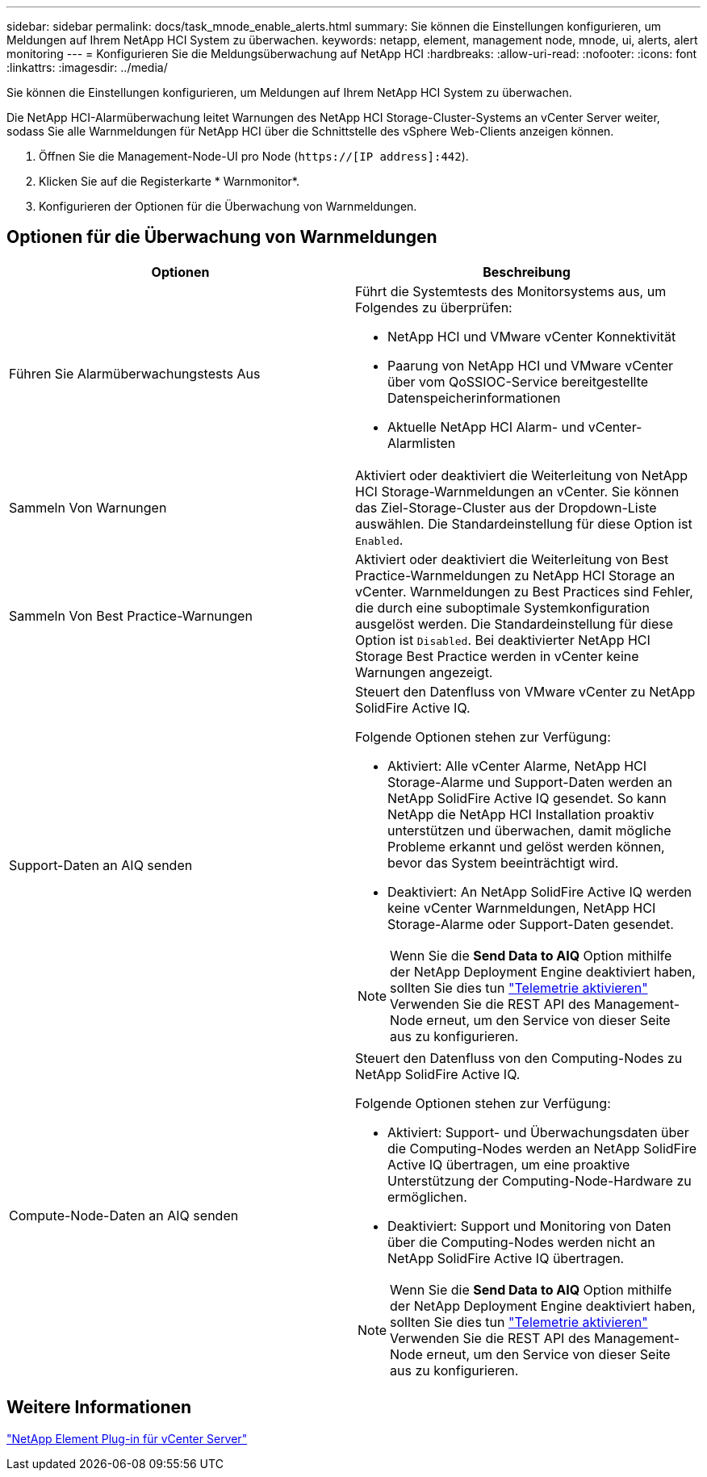 ---
sidebar: sidebar 
permalink: docs/task_mnode_enable_alerts.html 
summary: Sie können die Einstellungen konfigurieren, um Meldungen auf Ihrem NetApp HCI System zu überwachen. 
keywords: netapp, element, management node, mnode, ui, alerts, alert monitoring 
---
= Konfigurieren Sie die Meldungsüberwachung auf NetApp HCI
:hardbreaks:
:allow-uri-read: 
:nofooter: 
:icons: font
:linkattrs: 
:imagesdir: ../media/


[role="lead"]
Sie können die Einstellungen konfigurieren, um Meldungen auf Ihrem NetApp HCI System zu überwachen.

Die NetApp HCI-Alarmüberwachung leitet Warnungen des NetApp HCI Storage-Cluster-Systems an vCenter Server weiter, sodass Sie alle Warnmeldungen für NetApp HCI über die Schnittstelle des vSphere Web-Clients anzeigen können.

. Öffnen Sie die Management-Node-UI pro Node (`https://[IP address]:442`).
. Klicken Sie auf die Registerkarte * Warnmonitor*.
. Konfigurieren der Optionen für die Überwachung von Warnmeldungen.




== Optionen für die Überwachung von Warnmeldungen

[cols="2*"]
|===
| Optionen | Beschreibung 


| Führen Sie Alarmüberwachungstests Aus  a| 
Führt die Systemtests des Monitorsystems aus, um Folgendes zu überprüfen:

* NetApp HCI und VMware vCenter Konnektivität
* Paarung von NetApp HCI und VMware vCenter über vom QoSSIOC-Service bereitgestellte Datenspeicherinformationen
* Aktuelle NetApp HCI Alarm- und vCenter-Alarmlisten




| Sammeln Von Warnungen | Aktiviert oder deaktiviert die Weiterleitung von NetApp HCI Storage-Warnmeldungen an vCenter. Sie können das Ziel-Storage-Cluster aus der Dropdown-Liste auswählen. Die Standardeinstellung für diese Option ist `Enabled`. 


| Sammeln Von Best Practice-Warnungen | Aktiviert oder deaktiviert die Weiterleitung von Best Practice-Warnmeldungen zu NetApp HCI Storage an vCenter. Warnmeldungen zu Best Practices sind Fehler, die durch eine suboptimale Systemkonfiguration ausgelöst werden. Die Standardeinstellung für diese Option ist `Disabled`. Bei deaktivierter NetApp HCI Storage Best Practice werden in vCenter keine Warnungen angezeigt. 


| Support-Daten an AIQ senden  a| 
Steuert den Datenfluss von VMware vCenter zu NetApp SolidFire Active IQ.

Folgende Optionen stehen zur Verfügung:

* Aktiviert: Alle vCenter Alarme, NetApp HCI Storage-Alarme und Support-Daten werden an NetApp SolidFire Active IQ gesendet. So kann NetApp die NetApp HCI Installation proaktiv unterstützen und überwachen, damit mögliche Probleme erkannt und gelöst werden können, bevor das System beeinträchtigt wird.
* Deaktiviert: An NetApp SolidFire Active IQ werden keine vCenter Warnmeldungen, NetApp HCI Storage-Alarme oder Support-Daten gesendet.



NOTE: Wenn Sie die *Send Data to AIQ* Option mithilfe der NetApp Deployment Engine deaktiviert haben, sollten Sie dies tun link:task_mnode_enable_activeIQ.html["Telemetrie aktivieren"] Verwenden Sie die REST API des Management-Node erneut, um den Service von dieser Seite aus zu konfigurieren.



| Compute-Node-Daten an AIQ senden  a| 
Steuert den Datenfluss von den Computing-Nodes zu NetApp SolidFire Active IQ.

Folgende Optionen stehen zur Verfügung:

* Aktiviert: Support- und Überwachungsdaten über die Computing-Nodes werden an NetApp SolidFire Active IQ übertragen, um eine proaktive Unterstützung der Computing-Node-Hardware zu ermöglichen.
* Deaktiviert: Support und Monitoring von Daten über die Computing-Nodes werden nicht an NetApp SolidFire Active IQ übertragen.



NOTE: Wenn Sie die *Send Data to AIQ* Option mithilfe der NetApp Deployment Engine deaktiviert haben, sollten Sie dies tun link:task_mnode_enable_activeIQ.html["Telemetrie aktivieren"] Verwenden Sie die REST API des Management-Node erneut, um den Service von dieser Seite aus zu konfigurieren.

|===


== Weitere Informationen

https://docs.netapp.com/us-en/vcp/index.html["NetApp Element Plug-in für vCenter Server"^]
